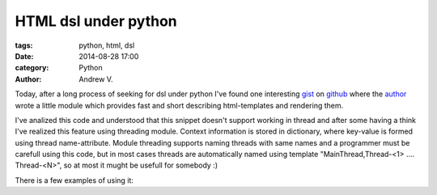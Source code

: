 HTML dsl under python
#####################

:tags: python, html, dsl
:date: 2014-08-28 17:00
:category: Python
:author: Andrew V.

Today, after a long process of seeking for dsl under python I've found one interesting `gist <https://gist.github.com/kstep/3360002>`_ on `github <https://github.com>`_ where the `author <https://gist.github.com/kstep/>`_ wrote a little module which provides fast and short describing html-templates and rendering them.

I've analized this code and understood that this snippet doesn't  support working in thread and after some having a think I've realized this feature using threading module. Context information is stored in dictionary, where key-value is formed using thread name-attribute. Module threading supports naming threads with same names and a programmer must be carefull using this code, but in most cases threads are automatically named using template "MainThread,Thread-<1> .... Thread-<N>", so at most it mught be usefull for somebody :)

.. code-include:: /home/andrew/workspace/msi/kostyll.github.io/content/html.py
    :lexer: python

There is a few examples of using it:

.. code-include:: /home/andrew/workspace/msi/kostyll.github.io/content/test_html.py
    :lexer: python

